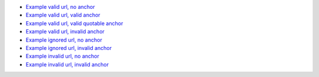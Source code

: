* `Example valid url, no anchor <http://localhost:7777/valid>`_
* `Example valid url, valid anchor <http://localhost:7777/valid#valid-anchor>`_
* `Example valid url, valid quotable anchor <http://localhost:7777/valid#py:module::urllib.parse>`_
* `Example valid url, invalid anchor <http://localhost:7777/valid#invalid-anchor>`_
* `Example ignored url, no anchor <http://localhost:7777/ignored>`_
* `Example ignored url, invalid anchor <http://localhost:7777/ignored#invalid-anchor>`_
* `Example invalid url, no anchor <http://localhost:7777/invalid>`_
* `Example invalid url, invalid anchor <http://localhost:7777/invalid#anchor>`_
